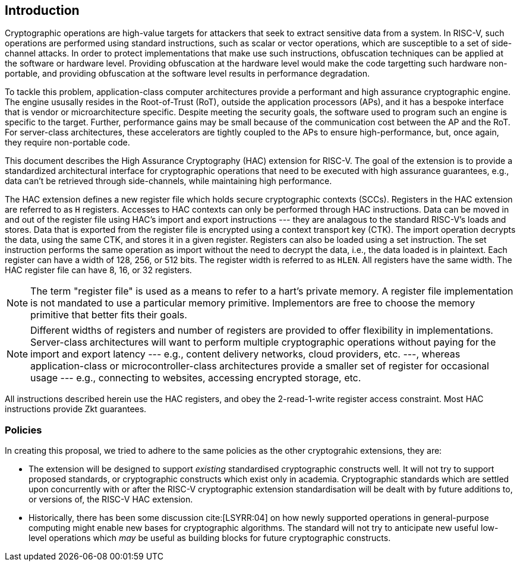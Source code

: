 [[intro]]
== Introduction

Cryptographic operations are high-value targets for attackers that seek to
extract sensitive data from a system. In RISC-V, such operations are performed
using standard instructions, such as scalar or vector operations, which are
susceptible to a set of side-channel attacks. In order to protect
implementations that make use such instructions, obfuscation techniques can be
applied at the software or hardware level. Providing obfuscation at the
hardware level would make the code targetting such hardware non-portable, and
providing obfuscation at the software level results in performance degradation.

To tackle this problem, application-class computer architectures provide a
performant and high assurance cryptographic engine. The engine ususally resides
in the Root-of-Trust (RoT), outside the application processors (APs), and it
has a bespoke interface that is vendor or microarchitecture specific. Despite
meeting the security goals, the software used to program such an engine is
specific to the target. Further, performance gains may be small because of the
communication cost between the AP and the RoT. For server-class architectures,
these accelerators are tightly coupled to the APs to ensure high-performance,
but, once again, they require non-portable code.

This document describes the High Assurance Cryptography (HAC) extension for
RISC-V. The goal of the extension is to provide a standardized architectural
interface for cryptographic operations that need to be executed with high
assurance guarantees, e.g., data can't be retrieved through side-channels,
while maintaining high performance.

The HAC extension defines a new register file which holds secure cryptographic
contexts (SCCs). Registers in the HAC extension are referred to as `H`
registers. Accesses to HAC contexts can only be performed through HAC
instructions. Data can be moved in and out of the register file using HAC's
import and export instructions --- they are analagous to the standard RISC-V's
loads and stores. Data that is exported from the register file is encrypted
using a context transport key (CTK). The import operation decrypts the data,
using the same CTK, and stores it in a given register. Registers can also be
loaded using a set instruction. The set instruction performs the same operation
as import without the need to decrypt the data, i.e., the data loaded is in
plaintext. Each register can have a width of 128, 256, or 512 bits. The
register width is referred to as `HLEN`. All registers have the same width. The
HAC register file can have 8, 16, or 32 registers.

[NOTE]
====
The term "register file" is used as a means to refer to a hart's private
memory. A register file implementation is not mandated to use a particular
memory primitive. Implementors are free to choose the memory primitive that
better fits their goals.
====

[NOTE]
====
Different widths of registers and number of registers are provided to offer
flexibility in implementations. Server-class architectures will want to perform
multiple cryptographic operations without paying for the import and export
latency --- e.g., content delivery networks, cloud providers, etc. ---, whereas
application-class or microcontroller-class architectures provide a smaller set
of register for occasional usage --- e.g., connecting to websites, accessing
encrypted storage, etc.
====

All instructions described herein use the HAC registers, and obey the
2-read-1-write register access constraint. Most HAC instructions provide Zkt
guarantees.

[[policies]]
=== Policies
In creating this proposal, we tried to adhere to the same policies as the other
cryptograhic extensions, they are:

* The extension will be designed to support _existing_ standardised
  cryptographic constructs well. It will not try to support proposed standards,
  or cryptographic constructs which exist only in academia. Cryptographic
  standards which are settled upon concurrently with or after the RISC-V
  cryptographic extension standardisation will be dealt with by future
  additions to, or versions of, the RISC-V HAC extension.

* Historically, there has been some discussion cite:[LSYRR:04] on how newly
  supported operations in general-purpose computing might enable new bases for
  cryptographic algorithms. The standard will not try to anticipate new useful
  low-level operations which _may_ be useful as building blocks for future
  cryptographic constructs.



